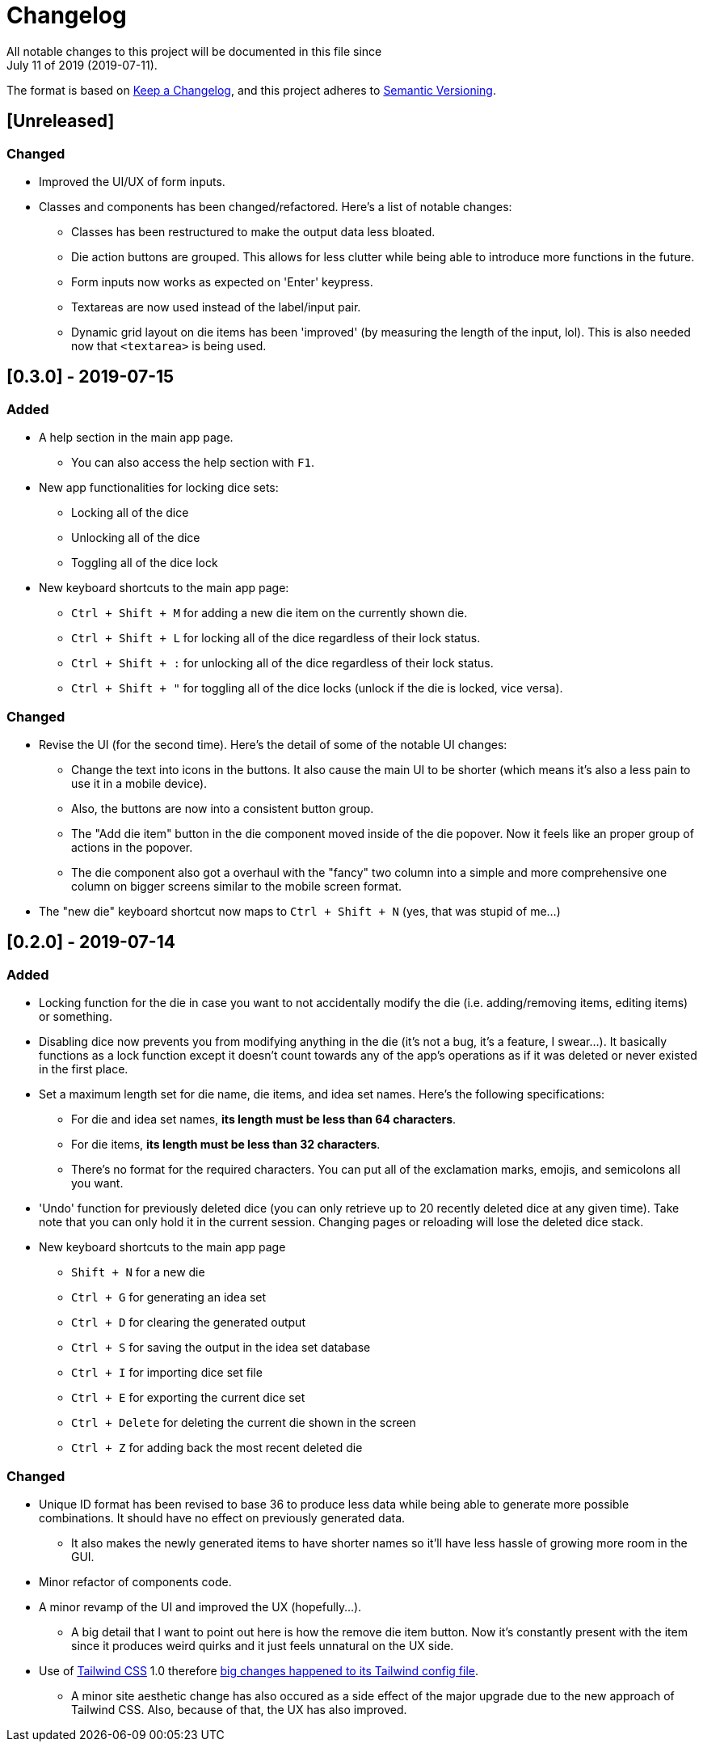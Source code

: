 = Changelog
All notable changes to this project will be documented in this file since 
July 11 of 2019 (2019-07-11).

The format is based on https://keepachangelog.com/en/1.0.0/[Keep a Changelog],
and this project adheres to https://semver.org/spec/v2.0.0.html[Semantic Versioning].

== [Unreleased]
=== Changed
* Improved the UI/UX of form inputs.

* Classes and components has been changed/refactored. 
Here's a list of notable changes:
** Classes has been restructured to make the output data less 
bloated.
** Die action buttons are grouped. This allows for less clutter 
while being able to introduce more functions in the future.
** Form inputs now works as expected on 'Enter' keypress.
** Textareas are now used instead of the label/input pair. 
** Dynamic grid layout on die items has been 'improved' 
(by measuring the length of the input, lol). This is also needed 
now that `<textarea>` is being used.

== [0.3.0] - 2019-07-15
=== Added
* A help section in the main app page.
** You can also access the help section with `F1`.

* New app functionalities for locking dice sets:
** Locking all of the dice
** Unlocking all of the dice
** Toggling all of the dice lock

* New keyboard shortcuts to the main app page: 
** `Ctrl + Shift + M` for adding a new die item on the currently shown die.
** `Ctrl + Shift + L` for locking all of the dice regardless of their lock status.
** `Ctrl + Shift + :` for unlocking all of the dice regardless of their lock status.
** `Ctrl + Shift + "` for toggling all of the dice locks (unlock if the die is locked, vice versa).

=== Changed
* Revise the UI (for the second time). Here's the detail of some 
of the notable UI changes:
** Change the text into icons in the buttons. It also cause the main 
UI to be shorter (which means it's also a less pain to use it in a mobile 
device).
** Also, the buttons are now into a consistent button group.
** The "Add die item" button in the die component moved inside of the die popover.
Now it feels like an proper group of actions in the popover.
** The die component also got a overhaul with the "fancy" two column into a 
simple and more comprehensive one column on bigger screens similar to the mobile 
screen format.

* The "new die" keyboard shortcut now maps to `Ctrl + Shift + N` 
(yes, that was stupid of me...)

== [0.2.0] - 2019-07-14
=== Added
* Locking function for the die in case you want to not accidentally modify the die 
(i.e. adding/removing items, editing items) or something.

* Disabling dice now prevents you from modifying anything in the die 
(it's not a bug, it's a feature, I swear...). It basically functions as a lock 
function except it doesn't count towards any of the app's operations as if it 
was deleted or never existed in the first place.

* Set a maximum length set for die name, die items, and idea set names. Here's the 
following specifications:
** For die and idea set names, *its length must be less than 64 characters*.
** For die items, *its length must be less than 32 characters*.
** There's no format for the required characters. You can put all of the exclamation marks, 
emojis, and semicolons all you want.

* 'Undo' function for previously deleted dice (you can only retrieve up to 20 recently 
deleted dice at any given time). Take note that you can only hold it in the current session. 
Changing pages or reloading will lose the deleted dice stack.

* New keyboard shortcuts to the main app page
** `Shift + N` for a new die
** `Ctrl + G` for generating an idea set
** `Ctrl + D` for clearing the generated output
** `Ctrl + S` for saving the output in the idea set database
** `Ctrl + I` for importing dice set file
** `Ctrl + E` for exporting the current dice set
** `Ctrl + Delete` for deleting the current die shown in the screen
** `Ctrl + Z` for adding back the most recent deleted die

=== Changed
* Unique ID format has been revised to base 36 to produce less data while being able 
to generate more possible combinations. It should have no effect on previously 
generated data.
** It also makes the newly generated items to have shorter names so it'll have less 
hassle of growing more room in the GUI.

* Minor refactor of components code.

* A minor revamp of the UI and improved the UX (hopefully...).
** A big detail that I want to point out here is how the remove die item button. Now 
it's constantly present with the item since it produces weird quirks 
and it just feels unnatural on the UX side.

* Use of https://tailwindcss.com[Tailwind CSS] 1.0 therefore 
https://tailwindcss.com/docs/release-notes/#tailwind-css-v1-0[big changes happened to its Tailwind config file].
** A minor site aesthetic change has also occured as a side effect of the major upgrade due to the new approach
of Tailwind CSS. Also, because of that, the UX has also improved.
